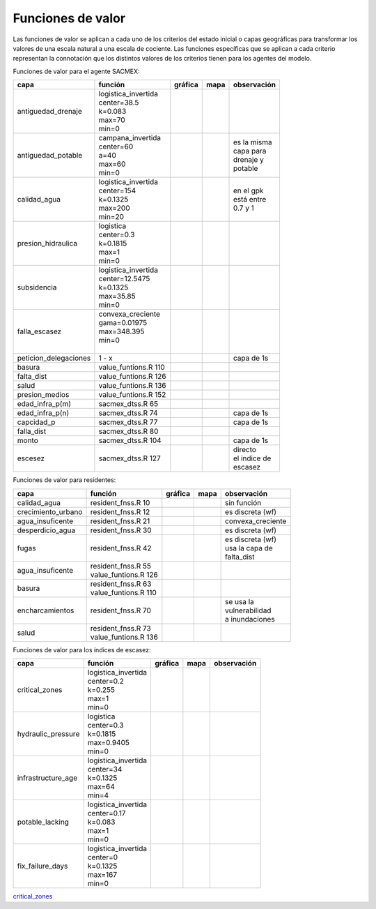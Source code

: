 Funciones de valor
===============================

Las funciones de valor se aplican a cada uno de los criterios del estado inicial o capas geográficas para transformar los valores de una escala natural a una escala de cociente. Las funciones específicas que se aplican a cada criterio representan la connotación que los distintos valores de los criterios tienen para los agentes del modelo.

Funciones de valor para el agente SACMEX:

+---------------------+------------------------+------------------+------------------+---------------+
|       capa          |         función        |   gráfica        |      mapa        | observación   |
+=====================+========================+==================+==================+===============+
|                     | | logistica_invertida  | |g_antiguedad_d| | |m_antiguedad_d| |               |
| antiguedad_drenaje  | | center=38.5          |                  |                  |               |
|                     | | k=0.083              |                  |                  |               |
|                     | | max=70               |                  |                  |               |
|                     | | min=0                |                  |                  |               |
+---------------------+------------------------+------------------+------------------+---------------+
|                     | | campana_invertida    | |g_antiguedad_p| | |m_antiguedad_p| | | es la misma |
| antiguedad_potable  | | center=60            |                  |                  | | capa para   |
|                     | | a=40                 |                  |                  | | drenaje y   |
|                     | | max=60               |                  |                  | | potable     |
|                     | | min=0                |                  |                  |               |
+---------------------+------------------------+------------------+------------------+---------------+
|                     | | logistica_invertida  | |g_calidad_agua| | |m_calidad_agua| | | en el gpk   |
|   calidad_agua      | | center=154           |                  |                  | | está entre  |
|                     | | k=0.1325             |                  |                  | | 0.7 y 1     |
|                     | | max=200              |                  |                  |               |
|                     | | min=20               |                  |                  |               |
+---------------------+------------------------+------------------+------------------+---------------+
|                     | | logistica            | |g_pres_hid|     | |m_pres_hid|     |               |
| presion_hidraulica  | | center=0.3           |                  |                  |               |
|                     | | k=0.1815             |                  |                  |               |
|                     | | max=1                |                  |                  |               |
|                     | | min=0                |                  |                  |               |
+---------------------+------------------------+------------------+------------------+---------------+
|                     | | logistica_invertida  | |g_subsidencia|  | |m_subsidencia|  |               |
|   subsidencia       | | center=12.5475       |                  |                  |               |
|                     | | k=0.1325             |                  |                  |               |
|                     | | max=35.85            |                  |                  |               |
|                     | | min=0                |                  |                  |               |
+---------------------+------------------------+------------------+------------------+---------------+
|                     | | convexa_creciente    | |g_falla_escasez|| |m_falla_escasez||               |
|   falla_escasez     | | gama=0.01975         |                  |                  |               |
|                     | | max=348.395          |                  |                  |               |
|                     | | min=0                |                  |                  |               |
|                     | |                      |                  |                  |               |
+---------------------+------------------------+------------------+------------------+---------------+
|peticion_delegaciones|         1 - x          |                  |                  |  capa de 1s   |
+---------------------+------------------------+------------------+------------------+---------------+
|   basura            | value_funtions.R 110   |                  |                  |               |
+---------------------+------------------------+------------------+------------------+---------------+
|   falta_dist        | value_funtions.R 126   |                  |                  |               |
+---------------------+------------------------+------------------+------------------+---------------+
|   salud             | value_funtions.R 136   |                  |                  |               |
+---------------------+------------------------+------------------+------------------+---------------+
|   presion_medios    | value_funtions.R 152   |                  |                  |               |
+---------------------+------------------------+------------------+------------------+---------------+
|   edad_infra_p(m)   |   sacmex_dtss.R 65     |                  |                  |               |
+---------------------+------------------------+------------------+------------------+---------------+
|   edad_infra_p(n)   |   sacmex_dtss.R 74     |                  |                  |  capa de 1s   |
+---------------------+------------------------+------------------+------------------+---------------+
|   capcidad_p        |   sacmex_dtss.R 77     |                  |                  |  capa de 1s   |
+---------------------+------------------------+------------------+------------------+---------------+
|   falla_dist        |   sacmex_dtss.R 80     |                  |                  |               |
+---------------------+------------------------+------------------+------------------+---------------+
|      monto          |   sacmex_dtss.R 104    |                  |                  |  capa de 1s   |
+---------------------+------------------------+------------------+------------------+---------------+
|      escesez        |   sacmex_dtss.R 127    |                  |                  | | directo     |
|                     |                        |                  |                  | | el indice de|
|                     |                        |                  |                  | | escasez     |
+---------------------+------------------------+------------------+------------------+---------------+

Funciones de valor para residentes:

+---------------------+------------------------+------------------+------------------+---------------------+
|       capa          |         función        |   gráfica        |      mapa        | observación         |
+=====================+========================+==================+==================+=====================+
|   calidad_agua      |  resident_fnss.R 10    |                  |                  | sin función         |
+---------------------+------------------------+------------------+------------------+---------------------+
| crecimiento_urbano  |  resident_fnss.R 12    |                  |                  | es discreta (wf)    |
+---------------------+------------------------+------------------+------------------+---------------------+
|  agua_insuficente   |  resident_fnss.R 21    |                  |                  | convexa_creciente   |
+---------------------+------------------------+------------------+------------------+---------------------+
|  desperdicio_agua   |  resident_fnss.R 30    |                  |                  | es discreta (wf)    |
+---------------------+------------------------+------------------+------------------+---------------------+
|     fugas           |  resident_fnss.R 42    |                  |                  | | es discreta (wf)  |
|                     |                        |                  |                  | | usa la capa de    |
|                     |                        |                  |                  | | falta_dist        |
+---------------------+------------------------+------------------+------------------+---------------------+
|  agua_insuficente   | | resident_fnss.R 55   |                  |                  |                     |
|                     | | value_funtions.R 126 |                  |                  |                     |
+---------------------+------------------------+------------------+------------------+---------------------+
|     basura          | | resident_fnss.R 63   |                  |                  |                     |
|                     | | value_funtions.R 110 |                  |                  |                     |
+---------------------+------------------------+------------------+------------------+---------------------+
|  encharcamientos    |  resident_fnss.R 70    |                  |                  | | se usa la         |
|                     |                        |                  |                  | | vulnerabilidad    |
|                     |                        |                  |                  | | a inundaciones    |
+---------------------+------------------------+------------------+------------------+---------------------+
|     salud           | | resident_fnss.R 73   |                  |                  |                     |
|                     | | value_funtions.R 136 |                  |                  |                     |
+---------------------+------------------------+------------------+------------------+---------------------+

Funciones de valor para los índices de escasez:

+---------------------+------------------------+------------------+------------------+---------------+
|       capa          |         función        |   gráfica        |      mapa        | observación   |
+=====================+========================+==================+==================+===============+
|                     | | logistica_invertida  | |g_escasez_cz|   | |m_escasez_cz|   |               |
|   critical_zones    | | center=0.2           |                  |                  |               |
|                     | | k=0.255              |                  |                  |               |
|                     | | max=1                |                  |                  |               |
|                     | | min=0                |                  |                  |               |
+---------------------+------------------------+------------------+------------------+---------------+
|                     | | logistica            | |g_escasez_ph|   | |m_escasez_ph|   |               |
| hydraulic_pressure  | | center=0.3           |                  |                  |               |
|                     | | k=0.1815             |                  |                  |               |
|                     | | max=0.9405           |                  |                  |               |
|                     | | min=0                |                  |                  |               |
+---------------------+------------------------+------------------+------------------+---------------+
|                     | | logistica_invertida  | |g_escasez_ant|  | |m_escasez_ant|  |               |
| infrastructure_age  | | center=34            |                  |                  |               |
|                     | | k=0.1325             |                  |                  |               |
|                     | | max=64               |                  |                  |               |
|                     | | min=4                |                  |                  |               |
+---------------------+------------------------+------------------+------------------+---------------+
|                     | | logistica_invertida  | |g_escasez_fd|   | |m_escasez_fd|   |               |
|   potable_lacking   | | center=0.17          |                  |                  |               |
|                     | | k=0.083              |                  |                  |               |
|                     | | max=1                |                  |                  |               |
|                     | | min=0                |                  |                  |               |
+---------------------+------------------------+------------------+------------------+---------------+
|                     | | logistica_invertida  | |g_escasez_dsa|  | |m_escasez_dsa|  |               |
|  fix_failure_days   | | center=0             |                  |                  |               |
|                     | | k=0.1325             |                  |                  |               |
|                     | | max=167              |                  |                  |               |
|                     | | min=0                |                  |                  |               |
+---------------------+------------------------+------------------+------------------+---------------+

`critical_zones <http://gvf.magrat.mine.nu/critical_zones/logistica_invertida/?center=0.2&k=0.255&show_map=True&max=1&min=0>`_


.. |g_antiguedad_d| image:: /fv_images/g_antiguedad_d.png
   :width: 100pt
   :height: 100pt

.. |m_antiguedad_d| image:: /fv_images/m_antiguedad_d.png
    :width: 100pt
    :height: 100pt

.. |g_antiguedad_p| image:: /fv_images/g_antiguedad_p.png
   :width: 100pt
   :height: 100pt

.. |m_antiguedad_p| image:: /fv_images/m_antiguedad_p.png
    :width: 100pt
    :height: 100pt

.. |g_calidad_agua| image:: /fv_images/g_calidad_agua.png
   :width: 100pt
   :height: 100pt

.. |m_calidad_agua| image:: /fv_images/m_calidad_agua.png
    :width: 100pt
    :height: 100pt

.. |g_pres_hid| image:: /fv_images/g_pres_hid.png
   :width: 100pt
   :height: 100pt

.. |m_pres_hid| image:: /fv_images/m_pres_hid.png
    :width: 100pt
    :height: 100pt

.. |g_subsidencia| image:: /fv_images/g_subsidencia.png
   :width: 100pt
   :height: 100pt

.. |m_subsidencia| image:: /fv_images/m_subsidencia.png
    :width: 100pt
    :height: 100pt

.. |g_falla_escasez| image:: /fv_images/g_falla_escasez.png
       :width: 100pt
       :height: 100pt

.. |m_falla_escasez| image:: /fv_images/m_falla_escasez.png
        :width: 100pt
        :height: 100pt





.. |g_escasez_cz| image:: /fv_images/g_escasez_cz.png
       :width: 100pt
       :height: 100pt

.. |m_escasez_cz| image:: /fv_images/m_escasez_cz.png
        :width: 100pt
        :height: 100pt

.. |g_escasez_ph| image:: /fv_images/g_escasez_ph.png
       :width: 100pt
       :height: 100pt

.. |m_escasez_ph| image:: /fv_images/m_escasez_ph.png
        :width: 100pt
        :height: 100pt

.. |g_escasez_fd| image:: /fv_images/g_escasez_fd.png
       :width: 100pt
       :height: 100pt

.. |m_escasez_fd| image:: /fv_images/m_escasez_fd.png
        :width: 100pt
        :height: 100pt

.. |g_escasez_dsa| image:: /fv_images/g_escasez_dsa.png
       :width: 100pt
       :height: 100pt

.. |m_escasez_dsa| image:: /fv_images/m_escasez_dsa.png
        :width: 100pt
        :height: 100pt

.. |g_escasez_ant| image:: /fv_images/g_escasez_ant.png
       :width: 100pt
       :height: 100pt

.. |m_escasez_ant| image:: /fv_images/m_escasez_ant.png
        :width: 100pt
        :height: 100pt




